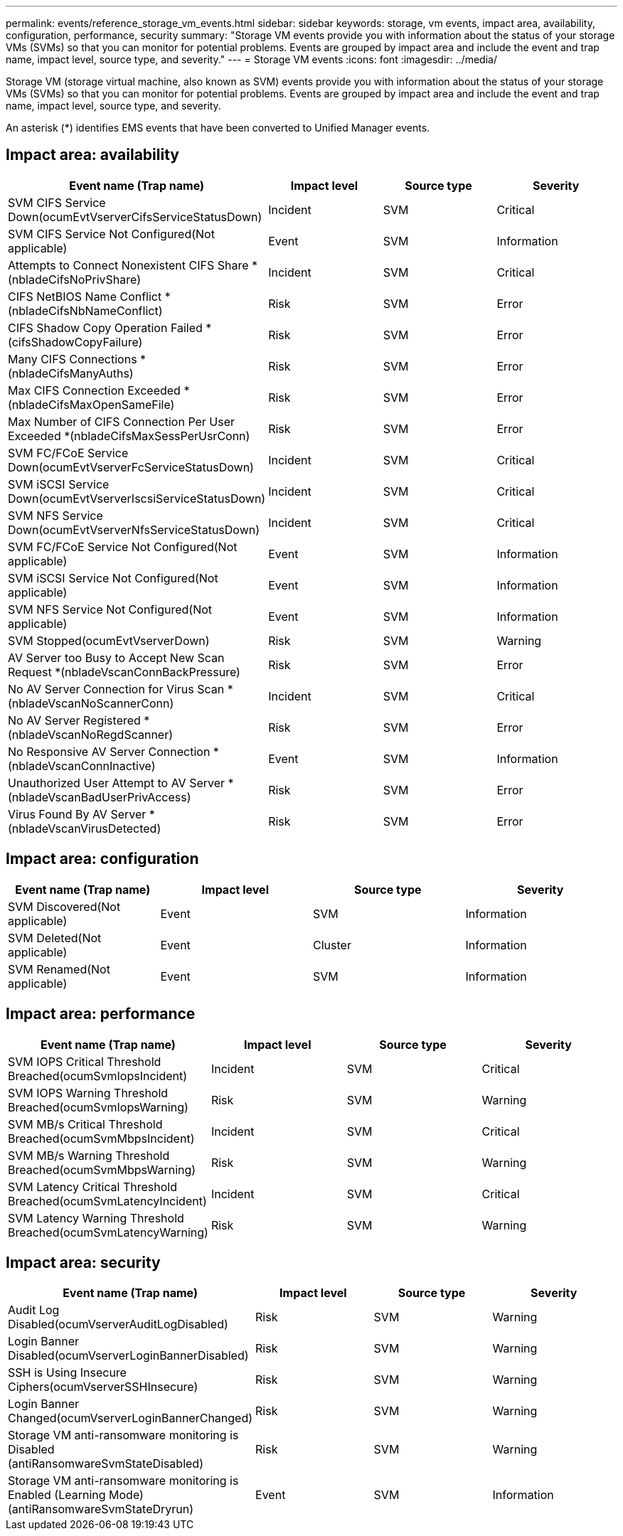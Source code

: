 ---
permalink: events/reference_storage_vm_events.html
sidebar: sidebar
keywords: storage, vm events, impact area, availability, configuration, performance, security
summary: "Storage VM events provide you with information about the status of your storage VMs (SVMs) so that you can monitor for potential problems. Events are grouped by impact area and include the event and trap name, impact level, source type, and severity."
---
= Storage VM events
:icons: font
:imagesdir: ../media/

[.lead]
Storage VM (storage virtual machine, also known as SVM) events provide you with information about the status of your storage VMs (SVMs) so that you can monitor for potential problems. Events are grouped by impact area and include the event and trap name, impact level, source type, and severity.

An asterisk (*) identifies EMS events that have been converted to Unified Manager events.

== Impact area: availability
[options="header"]
|===
| Event name (Trap name)| Impact level| Source type| Severity
a|
SVM CIFS Service Down(ocumEvtVserverCifsServiceStatusDown)

a|
Incident
a|
SVM
a|
Critical
a|
SVM CIFS Service Not Configured(Not applicable)

a|
Event
a|
SVM
a|
Information
a|
Attempts to Connect Nonexistent CIFS Share *(nbladeCifsNoPrivShare)

a|
Incident
a|
SVM
a|
Critical
a|
CIFS NetBIOS Name Conflict *(nbladeCifsNbNameConflict)

a|
Risk
a|
SVM
a|
Error
a|
CIFS Shadow Copy Operation Failed *(cifsShadowCopyFailure)

a|
Risk
a|
SVM
a|
Error
a|
Many CIFS Connections *(nbladeCifsManyAuths)

a|
Risk
a|
SVM
a|
Error
a|
Max CIFS Connection Exceeded *(nbladeCifsMaxOpenSameFile)

a|
Risk
a|
SVM
a|
Error
a|
Max Number of CIFS Connection Per User Exceeded *(nbladeCifsMaxSessPerUsrConn)

a|
Risk
a|
SVM
a|
Error
a|
SVM FC/FCoE Service Down(ocumEvtVserverFcServiceStatusDown)

a|
Incident
a|
SVM
a|
Critical
a|
SVM iSCSI Service Down(ocumEvtVserverIscsiServiceStatusDown)

a|
Incident
a|
SVM
a|
Critical
a|
SVM NFS Service Down(ocumEvtVserverNfsServiceStatusDown)

a|
Incident
a|
SVM
a|
Critical
a|
SVM FC/FCoE Service Not Configured(Not applicable)

a|
Event
a|
SVM
a|
Information
a|
SVM iSCSI Service Not Configured(Not applicable)

a|
Event
a|
SVM
a|
Information
a|
SVM NFS Service Not Configured(Not applicable)

a|
Event
a|
SVM
a|
Information
a|
SVM Stopped(ocumEvtVserverDown)

a|
Risk
a|
SVM
a|
Warning
a|
AV Server too Busy to Accept New Scan Request *(nbladeVscanConnBackPressure)

a|
Risk
a|
SVM
a|
Error
a|
No AV Server Connection for Virus Scan *(nbladeVscanNoScannerConn)

a|
Incident
a|
SVM
a|
Critical
a|
No AV Server Registered *(nbladeVscanNoRegdScanner)

a|
Risk
a|
SVM
a|
Error
a|
No Responsive AV Server Connection *(nbladeVscanConnInactive)

a|
Event
a|
SVM
a|
Information
a|
Unauthorized User Attempt to AV Server *(nbladeVscanBadUserPrivAccess)

a|
Risk
a|
SVM
a|
Error
a|
Virus Found By AV Server *(nbladeVscanVirusDetected)

a|
Risk
a|
SVM
a|
Error
|===

== Impact area: configuration
[options="header"]
|===
| Event name (Trap name)| Impact level| Source type| Severity
a|
SVM Discovered(Not applicable)

a|
Event
a|
SVM
a|
Information
a|
SVM Deleted(Not applicable)

a|
Event
a|
Cluster
a|
Information
a|
SVM Renamed(Not applicable)

a|
Event
a|
SVM
a|
Information
|===

== Impact area: performance
[options="header"]
|===
| Event name (Trap name)| Impact level| Source type| Severity
a|
SVM IOPS Critical Threshold Breached(ocumSvmIopsIncident)

a|
Incident
a|
SVM
a|
Critical
a|
SVM IOPS Warning Threshold Breached(ocumSvmIopsWarning)

a|
Risk
a|
SVM
a|
Warning
a|
SVM MB/s Critical Threshold Breached(ocumSvmMbpsIncident)

a|
Incident
a|
SVM
a|
Critical
a|
SVM MB/s Warning Threshold Breached(ocumSvmMbpsWarning)

a|
Risk
a|
SVM
a|
Warning
a|
SVM Latency Critical Threshold Breached(ocumSvmLatencyIncident)

a|
Incident
a|
SVM
a|
Critical
a|
SVM Latency Warning Threshold Breached(ocumSvmLatencyWarning)

a|
Risk
a|
SVM
a|
Warning
|===

== Impact area: security
[options="header"]
|===
| Event name (Trap name)| Impact level| Source type| Severity
a|
Audit Log Disabled(ocumVserverAuditLogDisabled)

a|
Risk
a|
SVM
a|
Warning
a|
Login Banner Disabled(ocumVserverLoginBannerDisabled)

a|
Risk
a|
SVM
a|
Warning
a|
SSH is Using Insecure Ciphers(ocumVserverSSHInsecure)

a|
Risk
a|
SVM
a|
Warning
a|
Login Banner Changed(ocumVserverLoginBannerChanged)

a|
Risk
a|
SVM
a|
Warning
a|

Storage VM anti-ransomware monitoring is Disabled
(antiRansomwareSvmStateDisabled)

a|
Risk
a|
SVM
a|
Warning
a|
Storage VM anti-ransomware monitoring is Enabled (Learning Mode)
(antiRansomwareSvmStateDryrun)

a|
Event
a|
SVM
a|
Information
a|
|===
